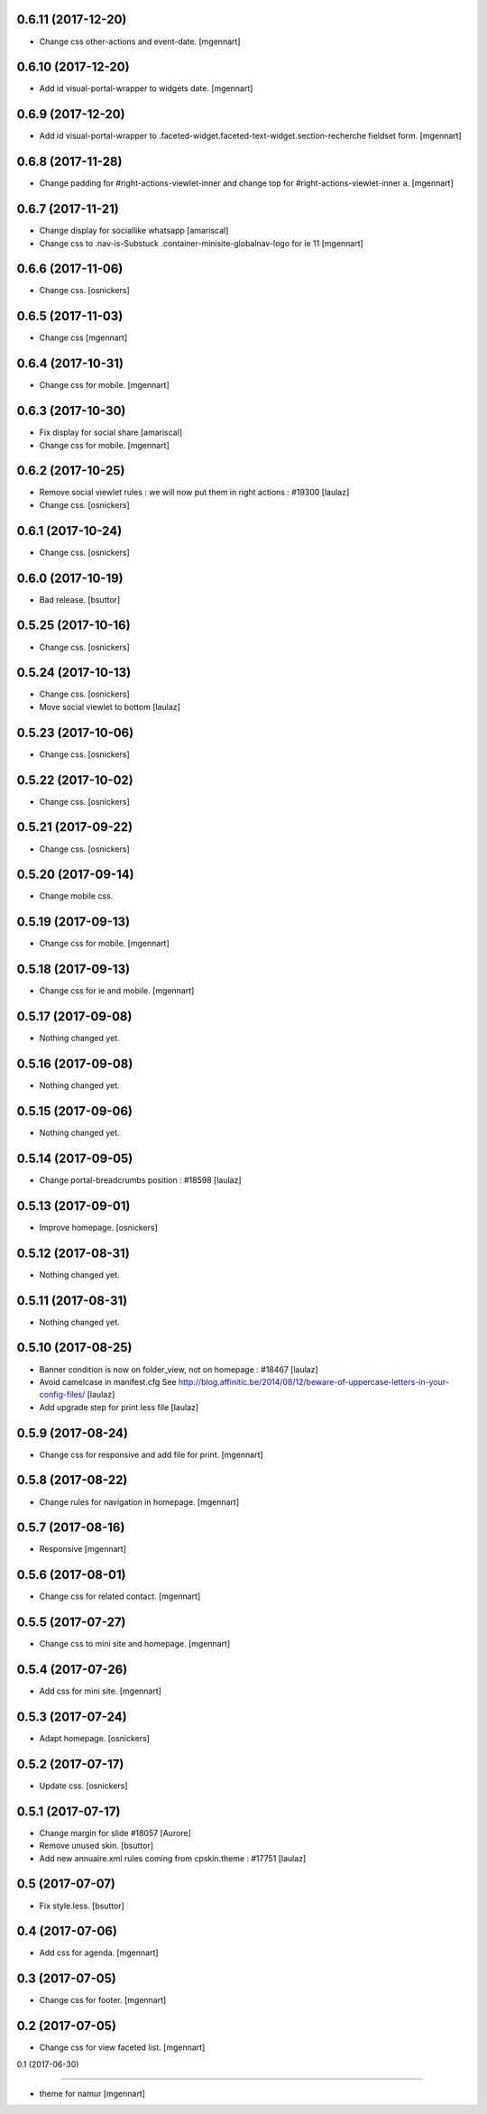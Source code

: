 0.6.11 (2017-12-20)
-------------------

- Change css other-actions and event-date.
  [mgennart]

0.6.10 (2017-12-20)
-------------------

- Add id visual-portal-wrapper to widgets date.
  [mgennart]

0.6.9 (2017-12-20)
------------------

- Add id visual-portal-wrapper to .faceted-widget.faceted-text-widget.section-recherche fieldset form.
  [mgennart]


0.6.8 (2017-11-28)
------------------

- Change padding for #right-actions-viewlet-inner and change top for #right-actions-viewlet-inner a.
  [mgennart]


0.6.7 (2017-11-21)
------------------

- Change display for sociallike whatsapp
  [amariscal]
  
- Change css to .nav-is-Substuck .container-minisite-globalnav-logo for ie 11
  [mgennart]


0.6.6 (2017-11-06)
------------------

- Change css.
  [osnickers]


0.6.5 (2017-11-03)
------------------

- Change css
  [mgennart]

0.6.4 (2017-10-31)
------------------

- Change css for mobile.
  [mgennart]

0.6.3 (2017-10-30)
------------------

- Fix display for social share
  [amariscal]
  
- Change css for mobile.
  [mgennart]


0.6.2 (2017-10-25)
------------------

- Remove social viewlet rules : we will now put them in right actions : #19300
  [laulaz]
  
- Change css.
  [osnickers]


0.6.1 (2017-10-24)
------------------

- Change css.
  [osnickers]


0.6.0 (2017-10-19)
------------------

- Bad release.
  [bsuttor]


0.5.25 (2017-10-16)
-------------------

- Change css.
  [osnickers]


0.5.24 (2017-10-13)
-------------------

- Change css.
  [osnickers]
  
- Move social viewlet to bottom
  [laulaz]


0.5.23 (2017-10-06)
-------------------

- Change css.
  [osnickers]


0.5.22 (2017-10-02)
-------------------

- Change css.
  [osnickers]


0.5.21 (2017-09-22)
-------------------

- Change css.
  [osnickers]


0.5.20 (2017-09-14)
-------------------

- Change mobile css.


0.5.19 (2017-09-13)
-------------------

- Change css for mobile.
  [mgennart]


0.5.18 (2017-09-13)
-------------------

- Change css for ie and mobile.
  [mgennart]


0.5.17 (2017-09-08)
-------------------

- Nothing changed yet.


0.5.16 (2017-09-08)
-------------------

- Nothing changed yet.


0.5.15 (2017-09-06)
-------------------

- Nothing changed yet.


0.5.14 (2017-09-05)
-------------------

- Change portal-breadcrumbs position : #18598
  [laulaz]


0.5.13 (2017-09-01)
-------------------

- Improve homepage.
  [osnickers]


0.5.12 (2017-08-31)
-------------------

- Nothing changed yet.


0.5.11 (2017-08-31)
-------------------

- Nothing changed yet.


0.5.10 (2017-08-25)
-------------------

- Banner condition is now on folder_view, not on homepage : #18467
  [laulaz]

- Avoid camelcase in manifest.cfg
  See http://blog.affinitic.be/2014/08/12/beware-of-uppercase-letters-in-your-config-files/
  [laulaz]

- Add upgrade step for print less file
  [laulaz]


0.5.9 (2017-08-24)
------------------

- Change css for responsive and add file for print.
  [mgennart]


0.5.8 (2017-08-22)
------------------

- Change rules for navigation in homepage.
  [mgennart]


0.5.7 (2017-08-16)
------------------

- Responsive
  [mgennart]


0.5.6 (2017-08-01)
------------------

- Change css for related contact.
  [mgennart]


0.5.5 (2017-07-27)
------------------

- Change css to mini site and homepage.
  [mgennart]

0.5.4 (2017-07-26)
------------------

- Add css for mini site.
  [mgennart]


0.5.3 (2017-07-24)
------------------

- Adapt homepage.
  [osnickers]


0.5.2 (2017-07-17)
------------------

- Update css.
  [osnickers]


0.5.1 (2017-07-17)
------------------

- Change margin for slide #18057
  [Aurore]

- Remove unused skin.
  [bsuttor]

- Add new annuaire.xml rules coming from cpskin.theme : #17751
  [laulaz]


0.5 (2017-07-07)
----------------

- Fix style.less.
  [bsuttor]


0.4 (2017-07-06)
----------------

- Add css for agenda.
  [mgennart]


0.3 (2017-07-05)
----------------

- Change css for footer.
  [mgennart]


0.2 (2017-07-05)
----------------

- Change css for view faceted list.
  [mgennart]


0.1 (2017-06-30)

----------------

- theme for namur
  [mgennart]
